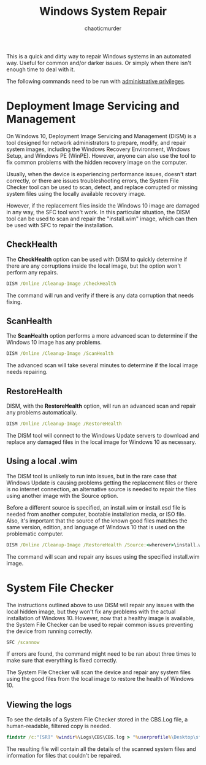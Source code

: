 # -- BEGIN_METADATA ----------------------------------------------------------
#+TITLE:        Windows System Repair
#+AUTHOR:       chaoticmurder
#+EMAIL:        chaoticmurder.git@gmail.com
#+DESCRIPTION:  Repairing a broken windows system using sfc and dism
#+PROPERTY:     header-args :tangle no :comments link :results none
# -- END_METADATA -------------------------------------------------------------

This  is a  quick and  dirty way  to repair  Windows systems  in an  automated
way. Useful for common and/or darker issues. Or simply when there isn't enough
time to deal with it.

The following commands need to be run with _administrative privileges_.

* Deployment Image Servicing and Management

  On Windows  10, Deployment Image Servicing  and Management (DISM) is  a tool
  designed for  network administrators to  prepare, modify, and  repair system
  images,  including  the Windows  Recovery  Environment,  Windows Setup,  and
  Windows PE  (WinPE). However,  anyone can  also use the  tool to  fix common
  problems with the hidden recovery image on the computer.

  Usually, when the  device is experiencing performance  issues, doesn't start
  correctly,  or there  are  issues troubleshooting  errors,  the System  File
  Checker tool can  be used to scan, detect, and  replace corrupted or missing
  system files using the locally available recovery image.
  
  However, if the replacement files inside the Windows 10 image are damaged in
  any way,  the SFC tool won't  work.  In this particular  situation, the DISM
  tool can be used to scan and  repair the "install.wim" image, which can then
  be used with SFC to repair the installation.

** CheckHealth

   The *CheckHealth* option can be used  with DISM to quickly determine if there
   are any  corruptions inside the local  image, but the option  won't perform
   any repairs.

   #+BEGIN_SRC bat
   DISM /Online /Cleanup-Image /CheckHealth
   #+END_SRC

   The command will run and verify if  there is any data corruption that needs
   fixing.

** ScanHealth

   The *ScanHealth*  option performs a  more advanced  scan to determine  if the
   Windows 10 image has any problems.

   #+BEGIN_SRC bat
   DISM /Online /Cleanup-Image /ScanHealth
   #+END_SRC

   The advanced scan will take several minutes to determine if the local image
   needs repairing.

** RestoreHealth

   DISM, with the  *RestoreHealth* option, will run an advanced  scan and repair
   any problems automatically.

   #+BEGIN_SRC bat
   DISM /Online /Cleanup-Image /RestoreHealth
   #+END_SRC

   The DISM  tool will connect to  the Windows Update servers  to download and
   replace any damaged files in the local image for Windows 10 as necessary.

** Using a local .wim

   The DISM  tool is unlikely to  run into issues,  but in the rare  case that
   Windows Update is  causing problems getting the replacement  files or there
   is no  internet connection, an alternative  source is needed to  repair the
   files using another image with the Source option.

   Before a different source is  specified, an install.wim or install.esd file
   is  needed  from another  computer,  bootable  installation media,  or  ISO
   file. Also, it's important that the  source of the known good files matches
   the same version, edition,  and language of Windows 10 that  is used on the
   problematic computer.

   #+BEGIN_SRC bat
   DISM /Online /Cleanup-Image /RestoreHealth /Source:<wherever>\install.wim
   #+END_SRC

   The command will scan and repair any issues using the specified install.wim
   image.

* System File Checker

  The instructions outlined above to use  DISM will repair any issues with the
  local  hidden  image, but  they  won't  fix  any  problems with  the  actual
  installation of Windows 10. However, now  that a healthy image is available,
  the System File  Checker can be used to repair  common issues preventing the
  device from running correctly.

  #+BEGIN_SRC bat
  SFC /scannow
  #+END_SRC
  
  If errors are found,  the command might need to be ran  about three times to
  make sure that everything is fixed correctly.

  The System  File Checker will  scan the device  and repair any  system files
  using  the  good  files from  the  local  image  to  restore the  health  of
  Windows 10.

** Viewing the logs
   
   To see the details  of a System File Checker stored in  the CBS.Log file, a
   human-readable, filtered copy is needed.

   #+BEGIN_SRC bat
   findstr /c:"[SR]" %windir%\Logs\CBS\CBS.log > "%userprofile%\Desktop\sfc.txt"
   #+END_SRC

   The resulting file will contain all the details of the scanned system files
   and information for files that couldn't be repaired.
